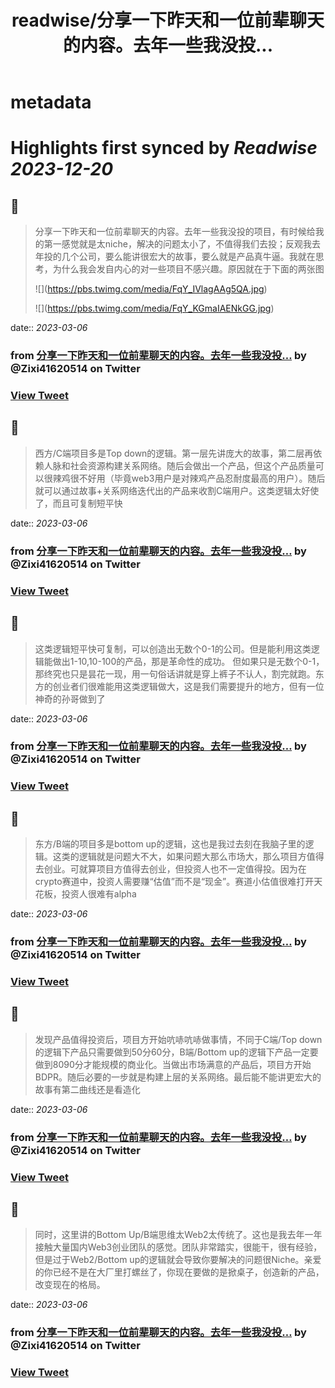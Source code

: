 :PROPERTIES:
:title: readwise/分享一下昨天和一位前辈聊天的内容。去年一些我没投...
:END:


* metadata
:PROPERTIES:
:author: [[Zixi41620514 on Twitter]]
:full-title: "分享一下昨天和一位前辈聊天的内容。去年一些我没投..."
:category: [[tweets]]
:url: https://twitter.com/Zixi41620514/status/1632062332024287232
:image-url: https://pbs.twimg.com/profile_images/1638484330669563904/2Bcfnbas.jpg
:END:

* Highlights first synced by [[Readwise]] [[2023-12-20]]
** 📌
#+BEGIN_QUOTE
分享一下昨天和一位前辈聊天的内容。去年一些我没投的项目，有时候给我的第一感觉就是太niche，解决的问题太小了，不值得我们去投；反观我去年投的几个公司，要么能讲很宏大的故事，要么就是产品真牛逼。我就在思考，为什么我会发自内心的对一些项目不感兴趣。原因就在于下面的两张图 

![](https://pbs.twimg.com/media/FqY_IVlagAAg5QA.jpg) 

![](https://pbs.twimg.com/media/FqY_KGmaIAENkGG.jpg) 
#+END_QUOTE
    date:: [[2023-03-06]]
*** from _分享一下昨天和一位前辈聊天的内容。去年一些我没投..._ by @Zixi41620514 on Twitter
*** [[https://twitter.com/Zixi41620514/status/1632062332024287232][View Tweet]]
** 📌
#+BEGIN_QUOTE
西方/C端项目多是Top down的逻辑。第一层先讲庞大的故事，第二层再依赖人脉和社会资源构建关系网络。随后会做出一个产品，但这个产品质量可以很辣鸡很不好用（毕竟web3用户是对辣鸡产品忍耐度最高的用户）。随后就可以通过故事+关系网络迭代出的产品来收割C端用户。这类逻辑太好使了，而且可复制短平快 
#+END_QUOTE
    date:: [[2023-03-06]]
*** from _分享一下昨天和一位前辈聊天的内容。去年一些我没投..._ by @Zixi41620514 on Twitter
*** [[https://twitter.com/Zixi41620514/status/1632068946408148993][View Tweet]]
** 📌
#+BEGIN_QUOTE
这类逻辑短平快可复制，可以创造出无数个0-1的公司。但是能利用这类逻辑能做出1-10,10-100的产品，那是革命性的成功。
但如果只是无数个0-1，那终究也只是昙花一现，用一句俗话讲就是穿上裤子不认人，割完就跑。东方的创业者们很难能用这类逻辑做大，这是我们需要提升的地方，但有一位神奇的孙哥做到了 
#+END_QUOTE
    date:: [[2023-03-06]]
*** from _分享一下昨天和一位前辈聊天的内容。去年一些我没投..._ by @Zixi41620514 on Twitter
*** [[https://twitter.com/Zixi41620514/status/1632070027078930439][View Tweet]]
** 📌
#+BEGIN_QUOTE
东方/B端的项目多是bottom up的逻辑，这也是我过去刻在我脑子里的逻辑。这类的逻辑就是问题大不大，如果问题大那么市场大，那么项目方值得去创业。可就算项目方值得去创业，但投资人也不一定值得投。因为在crypto赛道中，投资人需要赚“估值”而不是“现金”。赛道小估值很难打开天花板，投资人很难有alpha 
#+END_QUOTE
    date:: [[2023-03-06]]
*** from _分享一下昨天和一位前辈聊天的内容。去年一些我没投..._ by @Zixi41620514 on Twitter
*** [[https://twitter.com/Zixi41620514/status/1632070117701083136][View Tweet]]
** 📌
#+BEGIN_QUOTE
发现产品值得投资后，项目方开始吭哧吭哧做事情，不同于C端/Top down的逻辑下产品只需要做到50分60分，B端/Bottom up的逻辑下产品一定要做到8090分才能规模的商业化。当做出市场满意的产品后，项目方开始BDPR。随后必要的一步就是构建上层的关系网络。最后能不能讲更宏大的故事有第二曲线还是看造化 
#+END_QUOTE
    date:: [[2023-03-06]]
*** from _分享一下昨天和一位前辈聊天的内容。去年一些我没投..._ by @Zixi41620514 on Twitter
*** [[https://twitter.com/Zixi41620514/status/1632070188249280512][View Tweet]]
** 📌
#+BEGIN_QUOTE
同时，这里讲的Bottom Up/B端思维太Web2太传统了。这也是我去年一年接触大量国内Web3创业团队的感觉。团队非常踏实，很能干，很有经验，但是过于Web2/Bottom up的逻辑就会导致你要解决的问题很Niche。亲爱的你已经不是在大厂里打螺丝了，你现在要做的是掀桌子，创造新的产品，改变现在的格局。 
#+END_QUOTE
    date:: [[2023-03-06]]
*** from _分享一下昨天和一位前辈聊天的内容。去年一些我没投..._ by @Zixi41620514 on Twitter
*** [[https://twitter.com/Zixi41620514/status/1632070269383905281][View Tweet]]